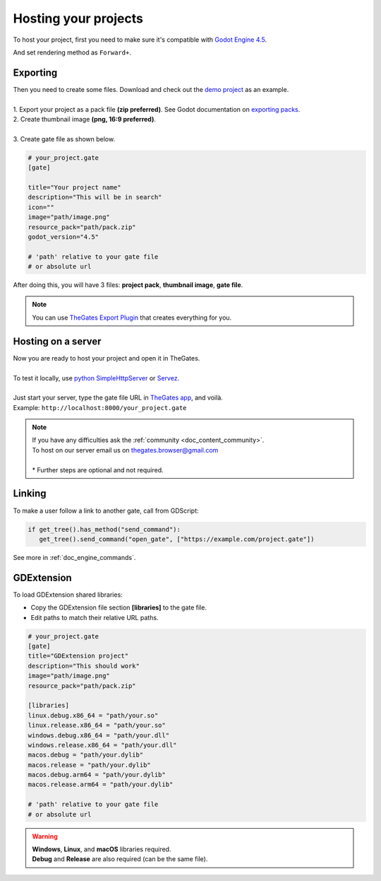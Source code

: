 .. _doc_content_hosting:

Hosting your projects
=====================

To host your project, first you need to make sure it's compatible with `Godot Engine 4.5`_.

And set rendering method as ``Forward+``.

.. _Godot Engine 4.5: https://godotengine.org/download/

Exporting
---------

| Then you need to create some files. Download and check out the `demo project`_ as an example.
| 
| 1. Export your project as a pack file **\(zip preferred\)**. See Godot documentation on `exporting packs`_.

.. image:: img/export_pck.png
   :height: 350

| 2. Create thumbnail image **\(png, 16:9 preferred\)**.
| 
| 3. Create gate file as shown below.

.. code-block:: toml

   # your_project.gate
   [gate]

   title="Your project name"
   description="This will be in search"
   icon=""
   image="path/image.png"
   resource_pack="path/pack.zip"
   godot_version="4.5"

   # 'path' relative to your gate file
   # or absolute url

| After doing this, you will have 3 files: **project pack**, **thumbnail image**, **gate file**.

.. note:: 

   | You can use `TheGates Export Plugin`_ that creates everything for you.

.. _demo project: https://drive.google.com/file/d/1Vhf-NlfKl3oCEglXQRu3TP1yOdlPUMrF/view
.. _exporting packs: https://docs.godotengine.org/en/stable/tutorials/export/exporting_pcks.html
.. _TheGates Export Plugin: https://godotengine.org/asset-library/asset/2882

Hosting on a server
-------------------

| Now you are ready to host your project and open it in TheGates.
| 
| To test it locally, use `python SimpleHttpServer`_ or `Servez`_.
| 
| Just start your server, type the gate file URL in `TheGates app`_, and voilà.
| Example: ``http://localhost:8000/your_project.gate``

.. _python SimpleHttpServer: https://www.hackerearth.com/practice/notes/simple-http-server-in-python/
.. _Servez: https://greggman.github.io/servez/
.. _TheGates app: https://thegates.io/

.. note::

   | If you have any difficulties ask the :ref:`community <doc_content_community>`.
   | To host on our server email us on thegates.browser@gmail.com
   | 
   | * Further steps are optional and not required.

Linking
-------

To make a user follow a link to another gate, call from GDScript:

.. code-block:: python

   if get_tree().has_method("send_command"):
      get_tree().send_command("open_gate", ["https://example.com/project.gate"])

See more in :ref:`doc_engine_commands`.

GDExtension
-----------

To load GDExtension shared libraries:

* Copy the GDExtension file section **\[libraries\]** to the gate file.

* Edit paths to match their relative URL paths.

.. code-block:: toml

   # your_project.gate
   [gate]
   title="GDExtension project"
   description="This should work"
   image="path/image.png"
   resource_pack="path/pack.zip"

   [libraries]
   linux.debug.x86_64 = "path/your.so"
   linux.release.x86_64 = "path/your.so"
   windows.debug.x86_64 = "path/your.dll"
   windows.release.x86_64 = "path/your.dll"
   macos.debug = "path/your.dylib"
   macos.release = "path/your.dylib"
   macos.debug.arm64 = "path/your.dylib"
   macos.release.arm64 = "path/your.dylib"

   # 'path' relative to your gate file
   # or absolute url

.. warning:: 

   | **Windows**, **Linux**, and **macOS** libraries required.
   | **Debug** and **Release** are also required \(can be the same file\).
